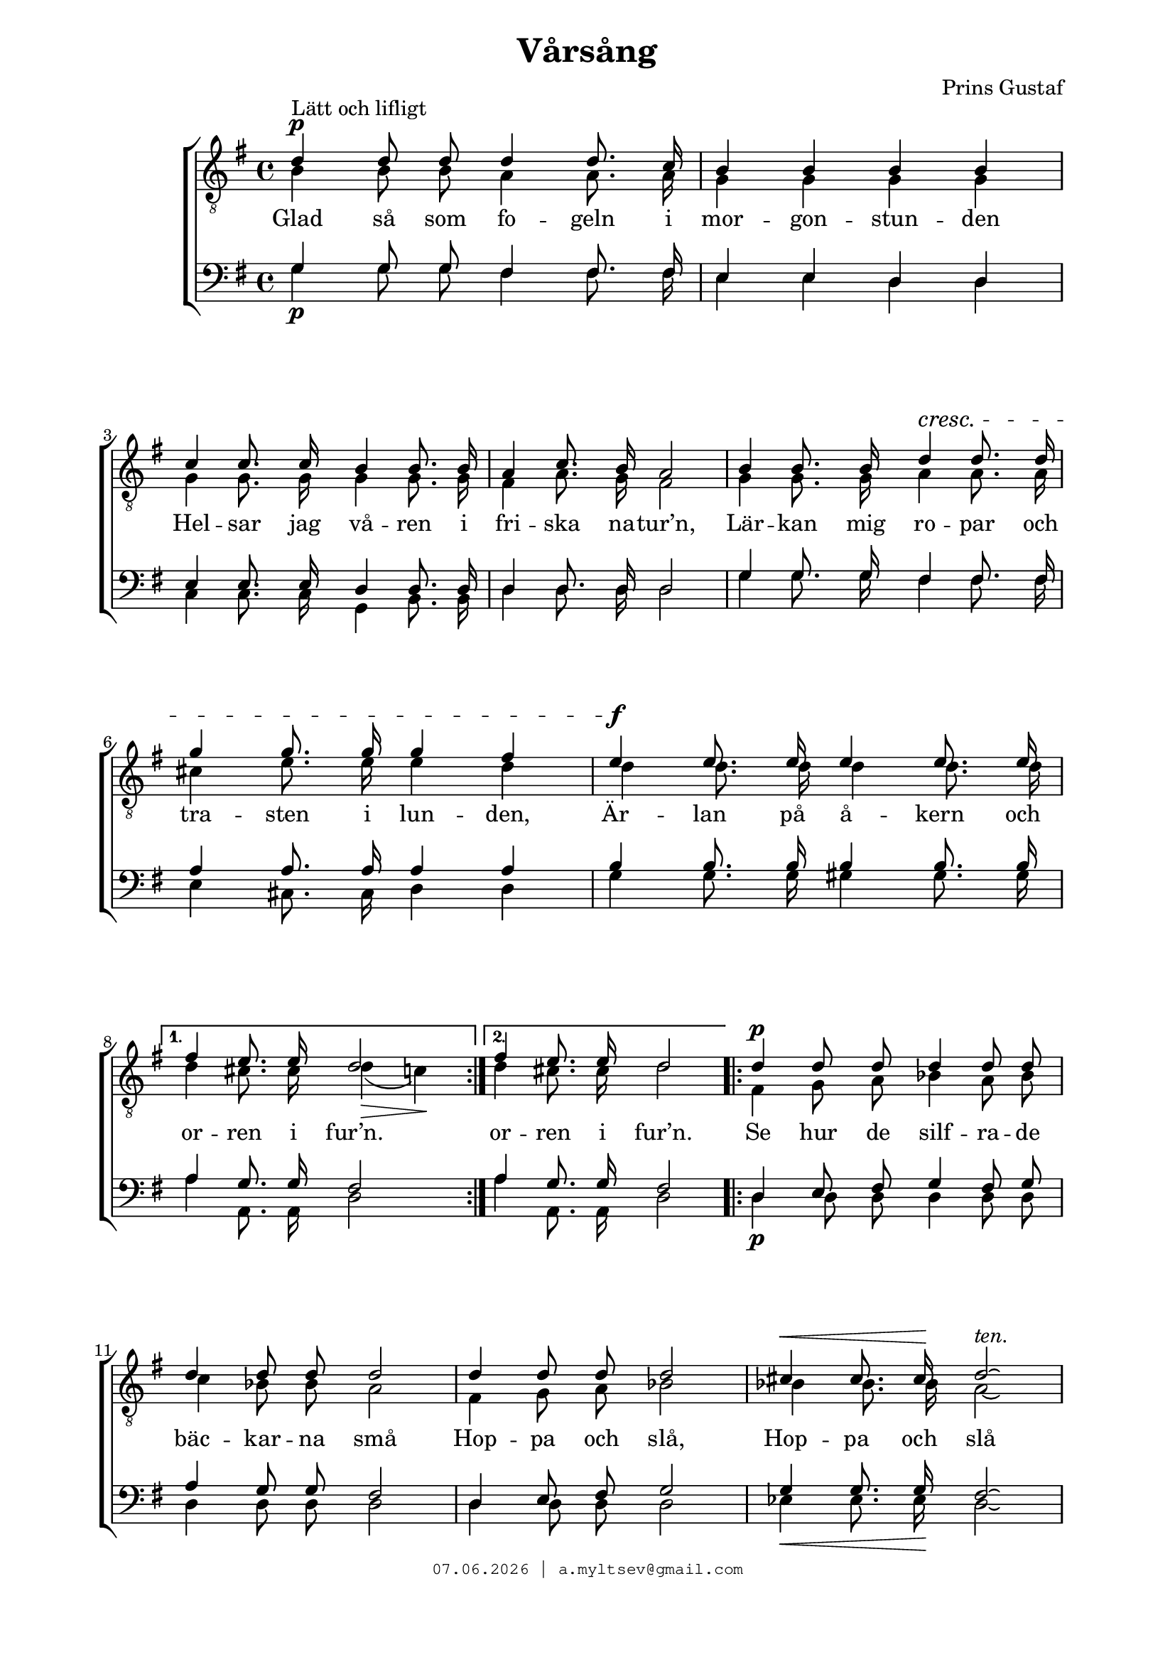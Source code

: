 % From http://www1.cpdl.org/wiki/index.php/V%C3%A5rs%C3%A5ng_(Prins_Gustaf)
% headers {{{1
\version "2.18.2"
#(set-global-staff-size 19)
\header {
    title = "Vårsång"
    composer = "Prins Gustaf"
    copyright=\markup\tiny\typewriter\simple #(strftime
        "%d.%m.%Y | a.myltsev@gmail.com" (localtime(current-time)))
}
\paper {
    line-width = 170
    page-top-space = 2\cm
    left-margin = 2\cm
    bottom-margin = 1.5\cm
}

% notes {{{1

global = {
    
    \key g \major
    \time 4/4
    \autoBeamOff
}

sopranoNotes = \relative g' {
    \global
% Vårsång t1
\voiceOne
\dynamicUp
 d4 \p ^"Lätt och lifligt"  d8 d d4 d8. c16 |  b4 b b b |
 c4 c8. c16 b4 b8. b16 |  a4 c8. b16 a2 |  b4 b8. b16
 d4\cresc d8. d16 |  g4 g8. g16 g4 fis |  e\f e8. e16 e4 e8. e16 |
 fis4 e8. e16 d2 |  fis4 e8. e16 d2 |  d4\p d8 d d4 d8 d |
 d4 d8 d d2 |  d4 d8 d d2 |  cis4\< cis8. cis16\! d2\laissezVibrer
 ^\markup{ \italic "ten." }|
 \pageBreak

 d4\p d8. d16 d4 d8. c16 |  b4 b8 b b4 b |
 c4\cresc c8. c16 b4 b8. b16 |  a4 a8. a16 a4 ais8. ais16 |
 b4 b8 b d4\! d |  g4 g8.\f g16 g2^\markup {\italic "ten."} |
 g4. g8 d4 d8 d |  d4 e8 fis g2 |  d4 e8 fis
 g4 r |  r2 r4 d8\ff g |  b2 a4. g8 |  g1\fermata


    \bar "|."
}

altoNotes = \relative c' {
    \global
    \clef "G_8"
    \voiceTwo
% Vårsång t2
 \repeat volta 2 {
   b4 b8 b a4 a8. a16 |  g4 g g g |
 g4 g8. g16 g4 g8. g16 |  fis4 a8. g16 fis2 |  g4 g8. g16
 a4 a8. a16 |  cis4 e8. e16 e4 d |  d d8. d16 d4 d8. d16 }
 \alternative {
   { d4 cis8. cis16 d4(\> c)\! }{  d4 cis8. cis16 d2 }
 } | 
 \repeat volta 2 {
   fis,4 g8 a bes4 a8 bes |
 c4 bes8 bes a2 |  fis4 g8 a bes2 |  bes4 bes8. bes16 a2\laissezVibrer |

 b4 b8. b16 a4 a8. a16 |  g4 g8 g g4 g |
 g4 g8. g16 g4 g8. g16 |  fis4 fis8. fis16 fis4 fis8. fis16 |
 g4 g8 g fis4 a |  d b8. b16 cis2 |
 d4. d8 b4 b8 b | } \alternative { { c4 c8 d d2 | }{  c4 c8 d d4 r |}}
 r2 r4 b8 d |  g2 fis4. d8 |  d1
}

tenorNotes = \relative g {
    \global
    \voiceOne
% Vårsång baritone
 g4 g8 g fis4 fis8. fis16 |  e4 e d d |
 e4 e8. e16 d4 d8. d16 |  d4 d8. d16 d2 |  g4 g8. g16
 fis4 fis8. fis16 |  a4 a8. a16 a4 a |  b4 b8. b16 b4 b8. b16 |
 a4 g8. g16 fis2 |  a4 g8. g16 fis2 |  d4 e8 fis g4 fis8 g |
 a4 g8 g fis2 |  d4 e8 fis g2 |  g4 g8. g16 fis2\laissezVibrer |

 g4 g8. g16 fis4 fis8. fis16 |  e4 e8 e d4 d |
 e4 e8. e16 d4 d8. d16 |  d4 d8. d16 d4 d8. d16 |
 d4 d8 d d4 fis |  g g8. g16 g2 |
 b4. b8 g4 g8 g |  a4 a8 c b2 |  a4 a8 c
 b4 d,8^\ff d |  b4 g8 b d2 |  d'( c4.) b8 |  b1\fermata
}

bassNotes = \relative c' {
    \global
    \clef bass
    \voiceTwo
% Vårsång bass
 g4 \p g8 g fis4 fis8. fis16 |  e4 e d d |
 c c8. c16 g4 b8. b16 |  d4 d8. d16 d2 |  g4 g8. g16
 fis4 fis8. fis16 |  e4 cis8. cis16 d4 d |  g4 g8. g16 gis4 gis8. gis16 |
 a4 a,8. a16 d2 |  a'4 a,8. a16 d2 |  d4\p d8 d d4 d8 d |
 d4 d8 d d2 |  d4 d8 d d2 |  ees4\< ees8. ees16\! d2\laissezVibrer |
 g4\p g8. g16 fis4 fis8. fis16 |  e4 e8 e d4 d |
 c4\cresc c8. c16 g4 b8. b16 |  d4 d8. d16 d4 d8. d16 |
 g,4 g8 g d'4\! c |  b e8.\f e16 ees2_\markup{\italic "ten."} |
 d4. d8 d4 d8 d |  d4 d8 d g,2 |  d'4 d8 d
 g,4  << { d'8 d |  b4 g8 b d2 |  d~ d4. g,8 |  g1 }
              \new NullVoice = "bassSolo" {
                d'8 d |  b4 g8 b d2 |  d~ d4. g,8 |  g1 } >>
}

% lyrics {{{1

commonLyrics = \lyricmode {
    Glad så som fo -- geln i mor -- gon -- stun -- den
    Hel -- sar jag vå -- ren i fri -- ska na -- tur’n,
    Lär -- kan mig ro -- par och tra -- sten i lun -- den,
    Är -- lan på å -- kern och or -- ren i fur’n.
    or -- ren i fur’n.

    Se hur de silf -- ra -- de bäc -- kar -- na små
    Hop -- pa och slå,
    Hop -- pa och slå

    Vän -- li -- ga ar -- mar kring tuf -- vor och ste -- nar,
    Se, hur det sprit -- ter i bu -- skar och gre -- nar
    Af lif och af dans,
    af lif och af dans

    I den här -- li -- ga vår -- so -- lens glans!
    vår -- so -- lens glans,
    ut -- i vår -- so -- lens glans!
}

% score {{{1
\score {
    \new ChoirStaff <<
        \new Staff <<
            \new Voice = "soprano" \sopranoNotes
            \new Voice = "alto" \altoNotes
        >>
        \new Lyrics \lyricsto "soprano" \commonLyrics
        \new Staff = "bassStaff" <<
            \new Voice = "tenor" \tenorNotes
            \new Voice = "bass" \bassNotes
        >>
        \new Lyrics {
            \lyricsto "bassSolo" { i den här -- li -- ga vår -- so -- lens glans! }
        }
    >>
    \layout {
        \context { \Lyrics
            \override LyricSpace.minimum-distance = #3.0
        }
    }
    \midi {
        \context {
            \Score
            midiChannelMapping = #'instrument
        }
    }
}
% }}}
% vim:set ft=lilypond foldmethod=marker:
